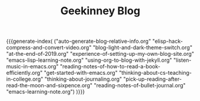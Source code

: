 #+TITLE: Geekinney Blog
#+STARTUP: content
#+OPTIONS: toc:nil H:2 num:2 title:nil
#+MACRO: generate-index (eval (my/blog-generate-index $1))

{{{generate-index(
("auto-generate-blog-relative-info.org"
"elisp-hack-compress-and-convert-video.org"
"blog-light-and-dark-theme-switch.org"
"at-the-end-of-2019.org"
"experience-of-setting-up-my-own-blog-site.org"
"emacs-lisp-learning-note.org"
"using-org-to-blog-with-jekyll.org"
"listen-music-in-emacs.org"
"reading-notes-of-how-to-read-a-book-efficiently.org"
"get-started-with-emacs.org"
"thinking-about-cs-teaching-in-college.org"
"thinking-about-journaling.org"
"pick-up-reading-after-read-the-moon-and-sixpence.org"
"reading-notes-of-bullet-journal.org"
"emacs-learning-note.org")
)}}}

#+begin_comment
<div class="post-div">
  <h3><a href="">post-title</a></h3>
  <p>digest...
  <a>阅读全文</a>
  </p>
  <code><a href="">tag</a></code>
  <span>date</span>
</div>
<hr/>
#+end_comment
